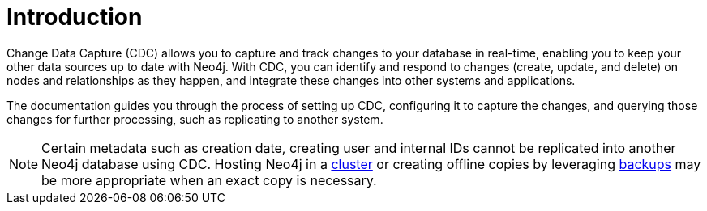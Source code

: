 ifndef::backend-pdf[]

= Introduction

endif::[]
ifdef::backend-pdf[]

= Change Data Capture

== Introduction

endif::[]

Change Data Capture (CDC) allows you to capture and track changes to your database in real-time, enabling you to keep your other data sources up to date with Neo4j. With CDC, you can identify and respond to changes (create, update, and delete) on nodes and relationships as they happen, and integrate these changes into other systems and applications.

The documentation guides you through the process of setting up CDC, configuring it to capture the changes, and querying those changes for further processing, such as replicating to another system.

[NOTE]
====
Certain metadata such as creation date, creating user and internal IDs cannot be replicated into another Neo4j database using CDC.
Hosting Neo4j in a link:{neo4j-docs-base-uri}/operations-manual/current/clustering/introduction/[cluster] or creating offline copies by leveraging link:{neo4j-docs-base-uri}/operations-manual/current/backup-restore/[backups] may be more appropriate when an exact copy is necessary.
====